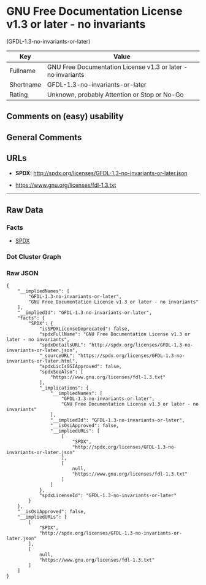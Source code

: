 * GNU Free Documentation License v1.3 or later - no invariants
(GFDL-1.3-no-invariants-or-later)

| Key         | Value                                                          |
|-------------+----------------------------------------------------------------|
| Fullname    | GNU Free Documentation License v1.3 or later - no invariants   |
| Shortname   | GFDL-1.3-no-invariants-or-later                                |
| Rating      | Unknown, probably Attention or Stop or No-Go                   |

** Comments on (easy) usability

** General Comments

** URLs

- *SPDX:* http://spdx.org/licenses/GFDL-1.3-no-invariants-or-later.json

- https://www.gnu.org/licenses/fdl-1.3.txt

--------------

** Raw Data

*** Facts

- [[https://spdx.org/licenses/GFDL-1.3-no-invariants-or-later.html][SPDX]]

*** Dot Cluster Graph

[[../dot/GFDL-1.3-no-invariants-or-later.svg]]

*** Raw JSON

#+BEGIN_EXAMPLE
  {
      "__impliedNames": [
          "GFDL-1.3-no-invariants-or-later",
          "GNU Free Documentation License v1.3 or later - no invariants"
      ],
      "__impliedId": "GFDL-1.3-no-invariants-or-later",
      "facts": {
          "SPDX": {
              "isSPDXLicenseDeprecated": false,
              "spdxFullName": "GNU Free Documentation License v1.3 or later - no invariants",
              "spdxDetailsURL": "http://spdx.org/licenses/GFDL-1.3-no-invariants-or-later.json",
              "_sourceURL": "https://spdx.org/licenses/GFDL-1.3-no-invariants-or-later.html",
              "spdxLicIsOSIApproved": false,
              "spdxSeeAlso": [
                  "https://www.gnu.org/licenses/fdl-1.3.txt"
              ],
              "_implications": {
                  "__impliedNames": [
                      "GFDL-1.3-no-invariants-or-later",
                      "GNU Free Documentation License v1.3 or later - no invariants"
                  ],
                  "__impliedId": "GFDL-1.3-no-invariants-or-later",
                  "__isOsiApproved": false,
                  "__impliedURLs": [
                      [
                          "SPDX",
                          "http://spdx.org/licenses/GFDL-1.3-no-invariants-or-later.json"
                      ],
                      [
                          null,
                          "https://www.gnu.org/licenses/fdl-1.3.txt"
                      ]
                  ]
              },
              "spdxLicenseId": "GFDL-1.3-no-invariants-or-later"
          }
      },
      "__isOsiApproved": false,
      "__impliedURLs": [
          [
              "SPDX",
              "http://spdx.org/licenses/GFDL-1.3-no-invariants-or-later.json"
          ],
          [
              null,
              "https://www.gnu.org/licenses/fdl-1.3.txt"
          ]
      ]
  }
#+END_EXAMPLE